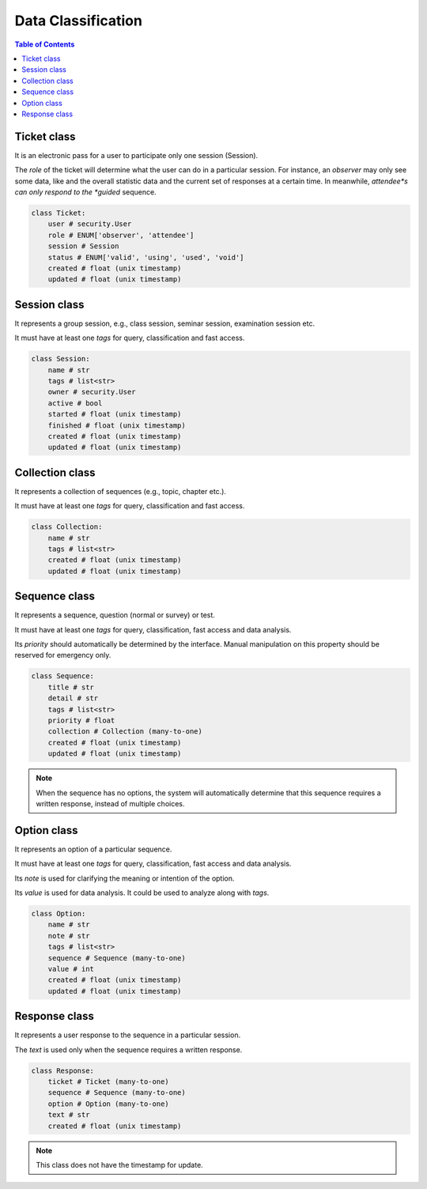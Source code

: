 Data Classification
###################

.. contents:: Table of Contents

Ticket class
============

It is an electronic pass for a user to participate only one session (Session).

The *role* of the ticket will determine what the user can do in a particular
session. For instance, an *observer* may only see some data, like and the overall
statistic data and the current set of responses at a certain time. In meanwhile,
*attendee*s can only respond to the *guided* sequence.

.. code-block:: python

    class Ticket:
        user # security.User
        role # ENUM['observer', 'attendee']
        session # Session
        status # ENUM['valid', 'using', 'used', 'void']
        created # float (unix timestamp)
        updated # float (unix timestamp)

Session class
=============

It represents a group session, e.g., class session, seminar session, examination
session etc.

It must have at least one *tags* for query, classification and fast access.

.. code-block:: python

    class Session:
        name # str
        tags # list<str>
        owner # security.User
        active # bool
        started # float (unix timestamp)
        finished # float (unix timestamp)
        created # float (unix timestamp)
        updated # float (unix timestamp)

Collection class
================

It represents a collection of sequences (e.g., topic, chapter etc.).

It must have at least one *tags* for query, classification and fast access.

.. code-block:: python

    class Collection:
        name # str
        tags # list<str>
        created # float (unix timestamp)
        updated # float (unix timestamp)

Sequence class
==============

It represents a sequence, question (normal or survey) or test.

It must have at least one *tags* for query, classification, fast access and data
analysis.

Its *priority* should automatically be determined by the interface. Manual
manipulation on this property should be reserved for emergency only.

.. code-block:: python

    class Sequence:
        title # str
        detail # str
        tags # list<str>
        priority # float
        collection # Collection (many-to-one)
        created # float (unix timestamp)
        updated # float (unix timestamp)

.. note::

    When the sequence has no options, the system will automatically determine
    that this sequence requires a written response, instead of multiple choices.

Option class
============

It represents an option of a particular sequence.

It must have at least one *tags* for query, classification, fast access and data
analysis.

Its *note* is used for clarifying the meaning or intention of the option.

Its *value* is used for data analysis. It could be used to analyze along with *tags*.

.. code-block:: python

    class Option:
        name # str
        note # str
        tags # list<str>
        sequence # Sequence (many-to-one)
        value # int
        created # float (unix timestamp)
        updated # float (unix timestamp)

Response class
==============

It represents a user response to the sequence in a particular session.

The *text* is used only when the sequence requires a written response.

.. code-block:: python

    class Response:
        ticket # Ticket (many-to-one)
        sequence # Sequence (many-to-one)
        option # Option (many-to-one)
        text # str
        created # float (unix timestamp)

.. note:: This class does not have the timestamp for update.
